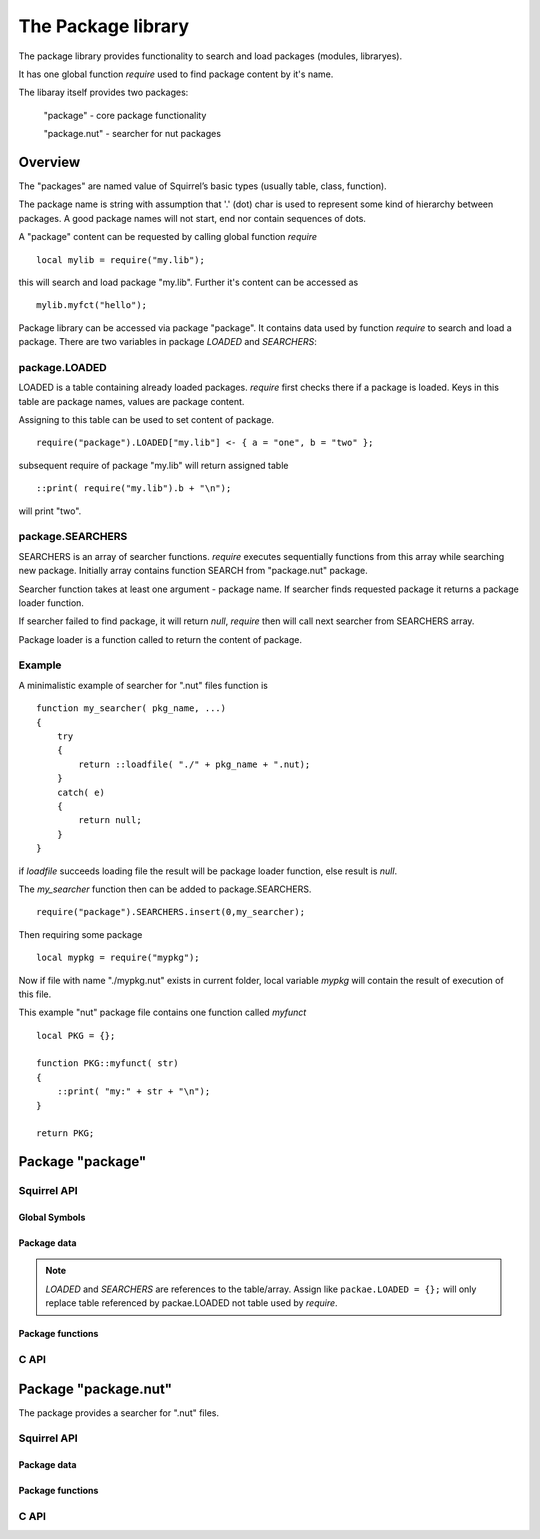 .. _stdlib_stdpackagelib:

=============================
The Package library
=============================
The package library provides functionality to search and load packages (modules, libraryes).

It has one global function `require` used to find package content by it's name.

The libaray itself provides two packages:

    "package" - core package functionality

    "package.nut" - searcher for nut packages

--------
Overview
--------

The "packages" are named value of Squirrel’s basic types (usually table, class, function).

The package name is string with assumption that '.' (dot) char is used to represent some kind of hierarchy between packages.
A good package names will not start, end nor contain sequences of dots.

A "package" content can be requested by calling global function `require` ::

    local mylib = require("my.lib");

this will search and load package "my.lib". Further it's content can be accessed as ::

    mylib.myfct("hello");



Package library can be accessed via package "package". It contains data used by function `require` to search and load a package.
There are two variables in package `LOADED` and `SEARCHERS`:

++++++++++++++
package.LOADED
++++++++++++++
LOADED is a table containing already loaded packages. `require` first checks there if a package is loaded.
Keys in this table are package names, values are package content.

Assigning to this table can be used to set content of package. ::

    require("package").LOADED["my.lib"] <- { a = "one", b = "two" };

subsequent require of package "my.lib" will return assigned table ::

    ::print( require("my.lib").b + "\n");

will print "two".

+++++++++++++++++
package.SEARCHERS
+++++++++++++++++
SEARCHERS is an array of searcher functions. `require` executes sequentially functions from this array while searching new package.
Initially array contains function SEARCH from "package.nut" package.

Searcher function takes at least one argument - package name. If searcher finds requested package it returns a package loader function.

If searcher failed to find package, it will return `null`, `require` then will call next searcher from SEARCHERS array.

Package loader is a function called to return the content of package.

+++++++++++++++++
Example
+++++++++++++++++
A minimalistic example of searcher for ".nut" files function is ::

    function my_searcher( pkg_name, ...)
    {
        try
        {
            return ::loadfile( "./" + pkg_name + ".nut);
        }
        catch( e)
        {
            return null;
        }
    }

if `loadfile` succeeds loading file the result will be package loader function, else result is `null`.

The `my_searcher` function then can be added to package.SEARCHERS. ::

    require("package").SEARCHERS.insert(0,my_searcher);

Then requiring some package ::

    local mypkg = require("mypkg");

Now if file with name "./mypkg.nut" exists in current folder, local variable `mypkg` will contain the result of execution of this file.

This example "nut" package file contains one function called `myfunct` ::

    local PKG = {};
    
    function PKG::myfunct( str)
    {
        ::print( "my:" + str + "\n");
    }
    
    return PKG;

-----------------
Package "package"
-----------------

++++++++++++
Squirrel API
++++++++++++

^^^^^^^^^^^^^^
Global Symbols
^^^^^^^^^^^^^^

.. js:function:: require(package,[hint])

    :param string package: virtual name of package.
    :param string hint: Optional. Default is "".

    Search for 'package', loads it and returns it's content.
    
    First `require` looks in `package.LOADED` to check if the `package` is already loaded. If it is, value stored in `package.LOADED[package]` is returned.
    
    Second `require` calls sequentially package searchers from `package.SEARCHERS` to find a `package`.

^^^^^^^^^^^^
Package data
^^^^^^^^^^^^

.. js:data:: package.LOADED

    Table, containing loaded packages, keys are package names, values are package content. `require` first searches in this table for already loaded packages.
    
.. js:data:: package.SEARCHERS

    Array, containing searcher functions. Functions in this array are called from `require` while it searches a package. See `Package searchers`

.. note:: `LOADED` and `SEARCHERS` are references to the table/array.
    Assign like ``packae.LOADED = {};`` will only replace table referenced by packae.LOADED not table used by `require`.

^^^^^^^^^^^^^^^^^
Package functions
^^^^^^^^^^^^^^^^^

.. js:function:: package.searchfile(name,path,suffixes)

    :param string name: name to search.
    :param string path: list of paths separated by ';'.
    :param string suffixes: list of suffixes separated by ';'.
    :returns: found file name or null

    Search for readable file using combinations of `path`, `suffixes` and `name`. `path` and `suffixes` are lists separated by ';' char (only non-empty elements are used).
    The "?" chars in `suffixes` are replaced by `name`, then combination path/suffix is used to check if file with this name can be opened for reading.

    Calling ``package.searchfile( "X", "P1;P2", "/?.S1;/?/S2")`` will search for theese files in this order:

    * P1/X.S1
    * P1/X/S2
    * P2/X.S1
    * P2/X/S2

.. js:function:: package.searchcbk(replace,paths,suffixes,callback,...)

    :param string replace: string to replace '?' char in suffixes
    :param string paths: list of paths separated by ';'.
    :param string suffixes: list of suffixes separated by ';'.
    :param string callback: function called to check combination
    :returns: accepted combination or null

    Same as `searchfile` but for every combination calls `callback`. `callback` is called with first argument combination to check. Variadic arguments (if any) are passed after first argument.
    If `callback` terurn true, search is stopped and combination is returned as result. If `callback` don't return true for any combination, `null` is returned.

+++++
C API
+++++

.. c:function:: SQRESULT sqstd_package_require(HSQUIRRELVM v, const SQChar *package, const SQChar *hint)

    :param HSQUIRRELVM v: the target VM
    :param SQChar* package: package name
    :param SQChar* hint: hint to be used (can be `NULL`)
    :returns: an SQRESULT

    Require a `package`, if function succeeds to load the `package` it returns `SQ_OK` and requested package is pushed on top.
    If `package` can't be found function returns `SQ_ERROR`.


.. c:function:: SQRESULT sqstd_package_registerfct( HSQUIRRELVM v, const SQChar *package, SQFUNCTION fct)

    :param HSQUIRRELVM v: the target VM
    :param SQChar* package: package name
    :param SQFUNCTION loader_fct: package loader
    :returns: an SQRESULT

    Loads a `package` fron explicit loader function `loader_fct`.
    If `package` is not loaded call a function `loader_fct` to get a package body.

    On success SQ_OK is returnes and package is pushed on top of stack, else (if `loader_fct` fail) function returns SQ_ERROR.

.. c:function:: SQRESULT sqstd_package_getsearchers(HSQUIRRELVM v)

    :param HSQUIRRELVM v: the target VM
    :returns: an SQRESULT

    Get the `package.SEARCHERS` array.

    On success, returns SQ_OK and the `package.SEARCHERS` array is pushed on top of stack. On failure returns SQ_ERROR.

.. c:function:: SQRESULT sqstd_register_packagelib(HSQUIRRELVM v)

    :param HSQUIRRELVM v: the target VM
    :returns: an SQRESULT
    :remarks: The function aspects a table on top of the stack where to register the global library functions.

    Initialize the package library in the given VM.
    Also loads packages "package" and "package.nut".


---------------------
Package "package.nut"
---------------------

The package provides a searcher for ".nut" files.



++++++++++++
Squirrel API
++++++++++++

^^^^^^^^^^^^
Package data
^^^^^^^^^^^^

.. js:data:: package.nut.PATH

    String, a ';' separated list of paths used to search for nut package files.

.. js:data:: package.nut.SUFFIXES

    String, a ';' separated list of suffixes used to search for nut package files. Initialy it contains "?.nut;?/init.nut".

^^^^^^^^^^^^^^^^^
Package functions
^^^^^^^^^^^^^^^^^

.. js:function:: package.nut.SEARCH(package,...)

    :param string package: virtual name of package.

    Searcher for ".nut" package files.

+++++
C API
+++++

.. c:function:: SQRESULT sqstd_package_nutaddpath(HSQUIRRELVM v, const SQChar *path);

    :param HSQUIRRELVM v: the target VM
    :param SQChar* path: path to add
    :returns: an SQRESULT

    Add `path` to `package.nut.PATH`. Newly added paths are searched first.

